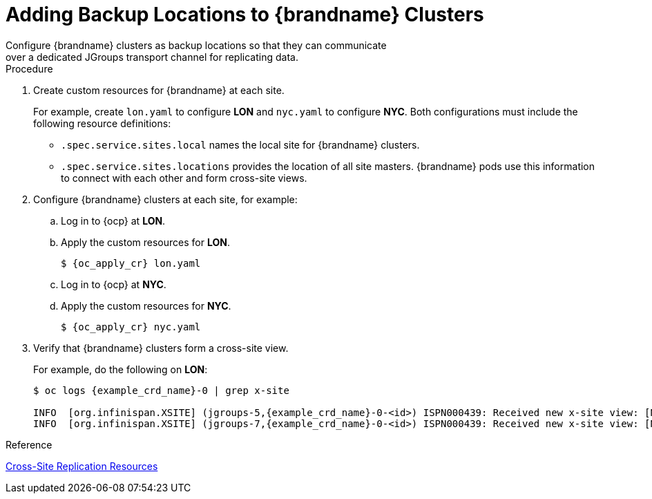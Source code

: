 [id='configuring_sites-{context}']
= Adding Backup Locations to {brandname} Clusters
Configure {brandname} clusters as backup locations so that they can communicate
over a dedicated JGroups transport channel for replicating data.

.Procedure

. Create custom resources for {brandname} at each site.
+
For example, create `lon.yaml` to configure **LON** and `nyc.yaml` to
configure **NYC**. Both configurations must include the following resource
definitions:
+
* `.spec.service.sites.local` names the local site for {brandname} clusters.
* `.spec.service.sites.locations` provides the location of all site masters.
{brandname} pods use this information to connect with each other and form
cross-site views.
+
. Configure {brandname} clusters at each site, for example:
.. Log in to {ocp} at **LON**.
.. Apply the custom resources for **LON**.
+
[source,options="nowrap",subs=attributes+]
----
$ {oc_apply_cr} lon.yaml
----
+
.. Log in to {ocp} at **NYC**.
.. Apply the custom resources for **NYC**.
+
[source,options="nowrap",subs=attributes+]
----
$ {oc_apply_cr} nyc.yaml
----
+
. Verify that {brandname} clusters form a cross-site view.
+
For example, do the following on **LON**:
+
[source,options="nowrap",subs=attributes+]
----
$ oc logs {example_crd_name}-0 | grep x-site

INFO  [org.infinispan.XSITE] (jgroups-5,{example_crd_name}-0-<id>) ISPN000439: Received new x-site view: [NYC]
INFO  [org.infinispan.XSITE] (jgroups-7,{example_crd_name}-0-<id>) ISPN000439: Received new x-site view: [NYC, LON]
----

.Reference

link:#ref_xsite_crd-xsite[Cross-Site Replication Resources]
